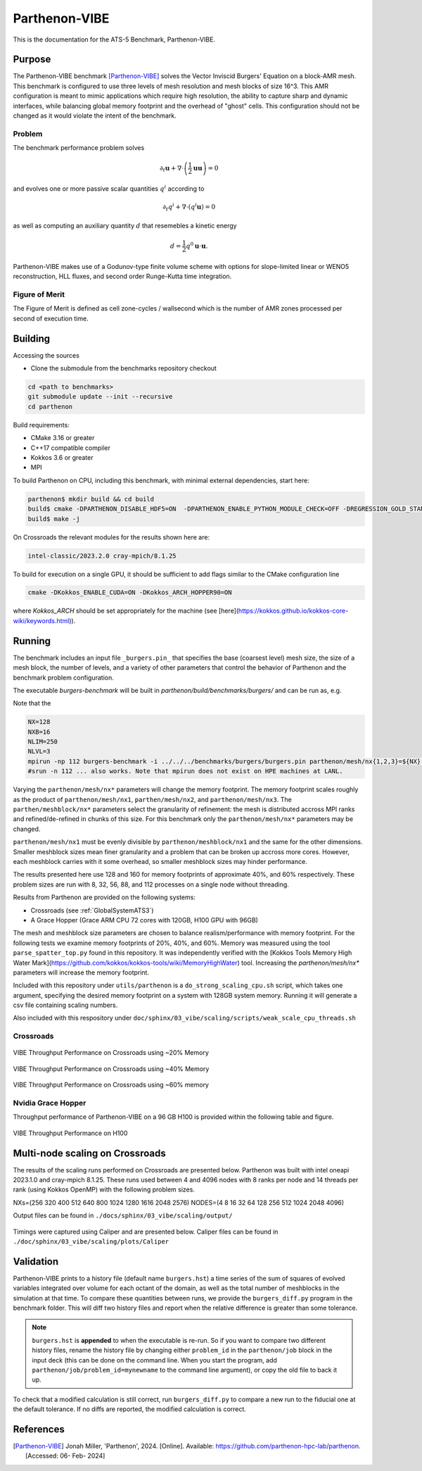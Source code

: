 ******************
Parthenon-VIBE
******************

This is the documentation for the ATS-5 Benchmark, Parthenon-VIBE.

Purpose
=======

The Parthenon-VIBE benchmark [Parthenon-VIBE]_ solves the Vector Inviscid Burgers' Equation on a block-AMR mesh.
This benchmark is configured to use three levels of mesh resolution and mesh blocks of size 16^3. This AMR configuration is meant to
mimic applications which require high resolution, the ability to capture sharp and dynamic interfaces, while balancing global memory footprint and the overhead of "ghost" cells.
This configuration should not be changed as it would violate the intent of the benchmark.

Problem
-------
The benchmark performance problem solves

.. math::
   \partial_t \mathbf{u} + \nabla\cdot\left(\frac{1}{2}\mathbf{u} \mathbf{u}\right) = 0

and evolves one or more passive scalar quantities :math:`q^i` according to

.. math::
   \partial_t q^i + \nabla \cdot \left( q^i \mathbf{u} \right) = 0


as well as computing an auxiliary quantity :math:`d` that resemebles a kinetic energy

.. math::
   d = \frac{1}{2} q^0 \mathbf{u}\cdot\mathbf{u}.

Parthenon-VIBE makes use of a Godunov-type finite volume scheme with options for slope-limited linear or WENO5 reconstruction, HLL fluxes, and second order Runge-Kutta time integration.


Figure of Merit
---------------

The Figure of Merit is defined as cell zone-cycles / wallsecond which is the number of AMR zones processed per second of execution time.


Building
========

Accessing the sources

* Clone the submodule from the benchmarks repository checkout

.. code-block:: bash

   cd <path to benchmarks>
   git submodule update --init --recursive
   cd parthenon

..


Build requirements:

* CMake 3.16 or greater
* C++17 compatible compiler
* Kokkos 3.6 or greater
* MPI

To build Parthenon on CPU, including this benchmark, with minimal external dependencies, start here:

.. code-block:: bash

   parthenon$ mkdir build && cd build
   build$ cmake -DPARTHENON_DISABLE_HDF5=ON  -DPARTHENON_ENABLE_PYTHON_MODULE_CHECK=OFF -DREGRESSION_GOLD_STANDARD_SYNC=OFF  -DPARTHENON_ENABLE_TESTING=OFF -DCMAKE_BUILD_TYPE=Release ../
   build$ make -j

..

On Crossroads the relevant modules for the results shown here are:

.. code-block:: bash

   intel-classic/2023.2.0 cray-mpich/8.1.25 

..

To build for execution on a single GPU, it should be sufficient to add flags similar to the CMake configuration line

.. code-block:: bash

   cmake -DKokkos_ENABLE_CUDA=ON -DKokkos_ARCH_HOPPER90=ON

..

where `Kokkos_ARCH` should be set appropriately for the machine (see [here](https://kokkos.github.io/kokkos-core-wiki/keywords.html)).


Running
=======


The benchmark includes an input file ``_burgers.pin_`` that specifies the base (coarsest level) mesh size, the size of a mesh block, the number of levels, and a variety of other parameters that control the behavior of Parthenon and the benchmark problem configuration.


The executable `burgers-benchmark` will be built in `parthenon/build/benchmarks/burgers/` and can be run as, e.g.

Note that the 

.. code-block:: bash

   NX=128
   NXB=16
   NLIM=250
   NLVL=3
   mpirun -np 112 burgers-benchmark -i ../../../benchmarks/burgers/burgers.pin parthenon/mesh/nx{1,2,3}=${NX} parthenon/meshblock/nx{1,2,3}=${NXB} parthenon/time/nlim=${NLIM} parthenon/mesh/numlevel=${NLVL}"
   #srun -n 112 ... also works. Note that mpirun does not exist on HPE machines at LANL.
..

Varying the ``parthenon/mesh/nx*`` parameters will change the memory footprint. The memory footprint scales roughly as the product of ``parthenon/mesh/nx1``, ``parthen/mesh/nx2``, and ``parthenon/mesh/nx3``. The ``parthen/meshblock/nx*`` parameters select the granularity of refinement: the mesh is distributed accross MPI ranks and refined/de-refined in chunks of this size.
For this benchmark only the ``parthenon/mesh/nx*`` parameters may be changed.

``parthenon/mesh/nx1`` must be evenly divisible by ``parthenon/meshblock/nx1`` and the same for the other dimensions. Smaller meshblock sizes mean finer granularity and a problem that can be broken up accross more cores. However, each meshblock carries with it some overhead, so smaller meshblock sizes may hinder performance.

The results presented here use 128 and 160 for  memory footprints of approximate 40%, and 60%  respectively. These problem sizes are run with  8, 32, 56, 88, and 112 processes on a single node without threading.

Results from Parthenon are provided on the following systems:

* Crossroads (see :ref:`GlobalSystemATS3`)
* A Grace Hopper (Grace ARM CPU 72 cores with 120GB, H100 GPU with 96GB)

The mesh and meshblock size parameters are chosen to balance
realism/performance with memory footprint. For the following tests we
examine memory footprints of 20%, 40%, and 60%. Memory was measured
using the tool ``parse_spatter_top.py`` found in this repository. It
was independently verified with the [Kokkos Tools Memory High Water
Mark](https://github.com/kokkos/kokkos-tools/wiki/MemoryHighWater)
tool. Increasing the `parthenon/mesh/nx*` parameters will increase the
memory footprint.

Included with this repository under ``utils/parthenon`` is a ``do_strong_scaling_cpu.sh``
script, which takes one argument, specifying the desired memory
footprint on a system with 128GB system memory. Running it will generate a csv file
containing scaling numbers.

Also included with this respository under ``doc/sphinx/03_vibe/scaling/scripts/weak_scale_cpu_threads.sh``

Crossroads
-------------------


.. csv-table:: VIBE Throughput Performance on Crossroads using ~20% Memory
   :file: cpu_20.csv
   :align: center
   :widths: 10, 10, 10
   :header-rows: 1

.. figure:: ats3_20.png
   :align: center
   :scale: 50%
   :alt: VIBE Throughput Performance on Crossroads using ~20% Memory

   VIBE Throughput Performance on Crossroads using ~20% Memory

.. csv-table:: VIBE Throughput Performance on Crossroads using ~40% Memory
   :file: cpu_40.csv
   :align: center
   :widths: 10, 10, 10
   :header-rows: 1

.. figure:: ats3_40.png
   :align: center
   :scale: 50%
   :alt: VIBE Throughput Performance on Crossroads using ~40% Memory

   VIBE Throughput Performance on Crossroads using ~40% Memory

.. csv-table:: VIBE Throughput Performance on Crossroads using ~60% Memory
   :file: cpu_60.csv
   :align: center
   :widths: 10, 10, 10
   :header-rows: 1

.. figure:: ats3_60.png
   :align: center
   :scale: 50%
   :alt: VIBE Throughput Performance on Crossroads using ~60% memory

   VIBE Throughput Performance on Crossroads using ~60% memory

Nvidia Grace Hopper
------------------------

Throughput performance of Parthenon-VIBE on a 96 GB H100 is provided within the following table and figure.

.. csv-table:: VIBE Throughput Performance on H100
   :file: gpu.csv
   :align: center
   :widths: 10, 10
   :header-rows: 1

.. figure:: gpu.png
   :align: center
   :scale: 50%
   :alt: VIBE Throughput Performance on H100

   VIBE Throughput Performance on H100


Multi-node scaling on Crossroads
================================

The results of the scaling runs performed on Crossroads are presented below.
Parthenon was built with intel oneapi 2023.1.0 and cray-mpich 8.1.25.
These runs used between 4 and 4096 nodes with 8 ranks per node and 14 threads per rank (using Kokkos OpenMP) with the following problem sizes. 

.. code-block:: bash

NXs=(256 320 400 512 640 800 1024 1280 1616 2048 2576)
NODES=(4 8 16 32 64 128 256 512 1024 2048 4096)

..

Output files can be found in ``./docs/sphinx/03_vibe/scaling/output/``

.. figure:: ./scaling/weak-august.png
   :align: center
   :scale: 50%
   :alt: VIBE Weak scaling per node.

.. csv-table:: Multi Node Scaling Parthenon
   :file: ./scaling/weak-august.csv
   :align: center
   :widths: 10, 10, 10, 10
   :header-rows: 1

Timings were captured using Caliper and are presented below. 
Caliper files can be found in ``./doc/sphinx/03_vibe/scaling/plots/Caliper``

.. figure:: ./scaling/plots/parthenon-totaltime-line.png
   :align: center
   :scale: 50%
   :alt: VIBE time spent (exclusive) in each function/region.


.. figure:: ./scaling/plots/parthenon-totaltime-area.png
   :align: center
   :scale: 50%
   :alt: VIBE time spent (exclusive) in each function/region (Area plot).

.. figure:: ./scaling/plots/parthenon-pct.png
   :align: center
   :scale: 50%
   :alt: Percentage of VIBE time spent (exclusive) in each function/region.

Validation
==========

Parthenon-VIBE prints to a history file (default name ``burgers.hst``) a
time series of the sum of squares of evolved variables integrated over
volume for each octant of the domain, as well as the total number of
meshblocks in the simulation at that time. To compare these quantities
between runs, we provide the ``burgers_diff.py`` program in the
benchmark folder. This will diff two history files and report when the
relative difference is greater than some tolerance.

.. note::

   ``burgers.hst`` is **appended** to when the executable is re-run. So
   if you want to compare two different history files, rename the
   history file by changing either ``problem_id`` in the ``parthenon/job``
   block in the input deck (this can be done on the command line. When
   you start the program, add ``parthenon/job/problem_id=mynewname`` to
   the command line argument), or copy the old file to back it up.

To check that a modified calculation is still correct, run
``burgers_diff.py`` to compare a new run to the fiducial one at the
default tolerance. If no diffs are reported, the modified calculation
is correct.

References
==========

.. [Parthenon-VIBE] Jonah Miller, 'Parthenon', 2024. [Online]. Available: https://github.com/parthenon-hpc-lab/parthenon. [Accessed: 06- Feb- 2024]
